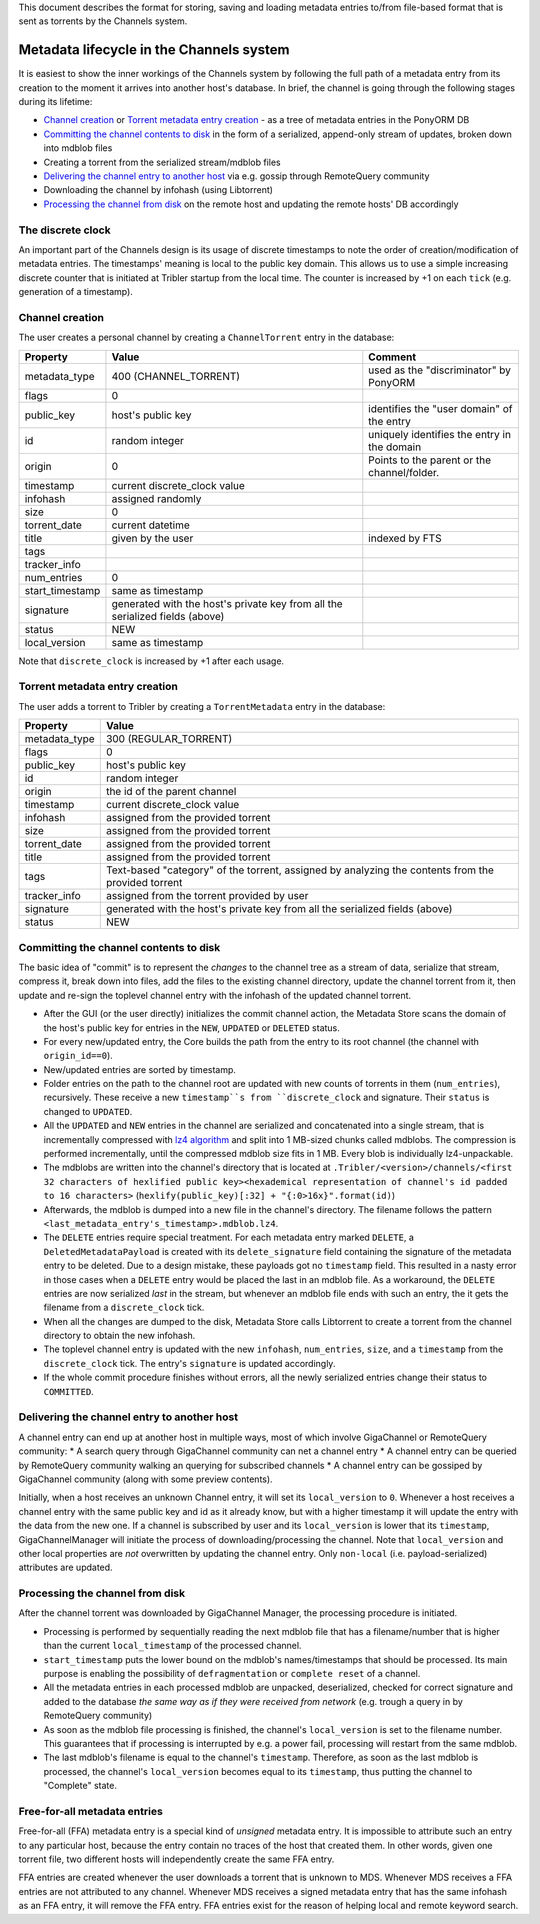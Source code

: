 This document describes the format for storing, saving and
loading metadata entries to/from file-based format that is
sent as torrents by the Channels system.

Metadata lifecycle in the Channels system
=========================================
It is easiest to show the inner workings of the Channels system
by following the full path of a metadata entry from its creation to the moment it arrives
into another host's database.
In brief, the channel is going through the following stages during its lifetime:

* `Channel creation`_ or `Torrent metadata entry creation`_ - as a tree of metadata entries in the PonyORM DB
* `Committing the channel contents to disk`_ in the form of a serialized, append-only stream of updates,
  broken down into mdblob files
* Creating a torrent from the serialized stream/mdblob files
* `Delivering the channel entry to another host`_ via e.g. gossip through RemoteQuery community
* Downloading the channel by infohash (using Libtorrent)
* `Processing the channel from disk`_ on the remote host and updating the remote hosts' DB accordingly

The discrete clock
------------------

An important part of the Channels design is its usage of discrete timestamps to note
the order of creation/modification of metadata entries. The timestamps' meaning is local
to the public key domain. This allows us to use a simple increasing discrete counter
that is initiated at Tribler startup from the local time.
The counter is increased by +1 on each ``tick`` (e.g. generation of a timestamp).


Channel creation
----------------

The user creates a personal channel by creating a ``ChannelTorrent`` entry in the database:

+-----------------+----------------------------------------+---------------------------------------------+
| Property        | Value                                  | Comment                                     |
+=================+========================================+=============================================+
| metadata_type   | 400  (CHANNEL_TORRENT)                 | used as the "discriminator" by PonyORM      |
+-----------------+----------------------------------------+---------------------------------------------+
| flags           | 0                                      |                                             |
+-----------------+----------------------------------------+---------------------------------------------+
| public_key      | host's public key                      | identifies the "user domain" of the entry   |
+-----------------+----------------------------------------+---------------------------------------------+
| id              | random integer                         | uniquely identifies the entry in the domain |
+-----------------+----------------------------------------+---------------------------------------------+
| origin          | 0                                      | Points to the parent or the channel/folder. |
+-----------------+----------------------------------------+---------------------------------------------+
| timestamp       | current discrete_clock value           |                                             |
+-----------------+----------------------------------------+---------------------------------------------+
| infohash        | assigned randomly                      |                                             |
+-----------------+----------------------------------------+---------------------------------------------+
| size            | 0                                      |                                             |
+-----------------+----------------------------------------+---------------------------------------------+
| torrent_date    | current datetime                       |                                             |
+-----------------+----------------------------------------+---------------------------------------------+
| title           | given by the user                      | indexed by FTS                              |
+-----------------+----------------------------------------+---------------------------------------------+
| tags            |                                        |                                             |
+-----------------+----------------------------------------+---------------------------------------------+
| tracker_info    |                                        |                                             |
+-----------------+----------------------------------------+---------------------------------------------+
| num_entries     | 0                                      |                                             |
+-----------------+----------------------------------------+---------------------------------------------+
| start_timestamp | same as timestamp                      |                                             |
+-----------------+----------------------------------------+---------------------------------------------+
| signature       | generated with the host's private key  |                                             |
|                 | from all the serialized fields (above) |                                             |
+-----------------+----------------------------------------+---------------------------------------------+
| status          | NEW                                    |                                             |
+-----------------+----------------------------------------+---------------------------------------------+
| local_version   | same as timestamp                      |                                             |
+-----------------+----------------------------------------+---------------------------------------------+

Note that ``discrete_clock`` is increased by +1 after each usage.

Torrent metadata entry creation
-------------------------------

The user adds a torrent to Tribler by creating a ``TorrentMetadata`` entry in the database:

+---------------+--------------------------------------------+
| Property      | Value                                      |
+===============+============================================+
| metadata_type | 300 (REGULAR_TORRENT)                      |
+---------------+--------------------------------------------+
| flags         | 0                                          |
+---------------+--------------------------------------------+
| public_key    | host's public key                          |
+---------------+--------------------------------------------+
| id            | random integer                             |
+---------------+--------------------------------------------+
| origin        | the id of the parent channel               |
+---------------+--------------------------------------------+
| timestamp     | current discrete_clock value               |
+---------------+--------------------------------------------+
| infohash      | assigned from the provided torrent         |
+---------------+--------------------------------------------+
| size          | assigned from the provided torrent         |
+---------------+--------------------------------------------+
| torrent_date  | assigned from the provided torrent         |
+---------------+--------------------------------------------+
| title         | assigned from the provided torrent         |
+---------------+--------------------------------------------+
| tags          | Text-based "category" of the torrent,      |
|               | assigned by analyzing the contents         |
|               | from the provided torrent                  |
+---------------+--------------------------------------------+
| tracker_info  | assigned from the torrent provided by user |
+---------------+--------------------------------------------+
| signature     | generated with the host's private key      |
|               | from all the serialized fields (above)     |
+---------------+--------------------------------------------+
| status        | NEW                                        |
+---------------+--------------------------------------------+


.. _channel_commit:

Committing the channel contents to disk
---------------------------------------
The basic idea of "commit" is to represent the *changes* to the channel tree as a stream
of data, serialize that stream, compress it, break down into files, add the files to the existing
channel directory, update the channel torrent from it, then update and re-sign the toplevel channel
entry with the infohash of the updated channel torrent.



.. _lz4_stream:

* After the GUI (or the user directly) initializes the commit channel action,
  the Metadata Store scans the domain of the host's public key for entries
  in the ``NEW``, ``UPDATED`` or ``DELETED`` status.
* For every new/updated entry, the Core builds the path from the entry to its root
  channel (the channel with ``origin_id==0``).
* New/updated entries are sorted by timestamp.
* Folder entries on the path to the channel root are updated with new counts of torrents in them (``num_entries``),
  recursively. These receive a new ``timestamp``s from ``discrete_clock`` and signature. Their ``status`` is changed
  to ``UPDATED``.
* All the ``UPDATED`` and ``NEW`` entries in the channel are serialized and concatenated
  into a single stream, that is incrementally compressed with `lz4 algorithm <https://en.wikipedia.org/wiki/LZ4_(compression_algorithm)>`_ and split into
  1 MB-sized chunks called mdblobs. The compression is performed incrementally, until the compressed mdblob size
  fits in 1 MB. Every blob is individually lz4-unpackable.
* The mdblobs are written into the channel's directory that is located at
  ``.Tribler/<version>/channels/<first 32 characters of hexlified public key><hexademical representation of channel's id padded to 16 characters>``
  (``hexlify(public_key)[:32] + "{:0>16x}".format(id)``)
* Afterwards, the mdblob is dumped into a new file in the channel's directory.
  The filename follows the pattern ``<last_metadata_entry's_timestamp>.mdblob.lz4``.
* The ``DELETE`` entries require special treatment. For each metadata entry marked ``DELETE``,
  a ``DeletedMetadataPayload`` is created with its ``delete_signature`` field containing
  the signature of the metadata entry to be deleted. Due to a design mistake, these payloads got
  no ``timestamp`` field. This resulted in a nasty error in those cases when a ``DELETE`` entry would
  be placed the last in an mdblob file. As a workaround, the ``DELETE`` entries are now serialized
  *last* in the stream, but whenever an mdblob file ends with such an entry, the it gets the filename
  from a ``discrete_clock`` tick.
* When all the changes are dumped to the disk, Metadata Store calls Libtorrent to create a torrent
  from the channel directory to obtain the new infohash.
* The toplevel channel entry is updated with the new ``infohash``, ``num_entries``, ``size``,
  and a ``timestamp`` from the ``discrete_clock`` tick. The entry's ``signature`` is updated accordingly.
* If the whole commit procedure finishes without errors, all the newly serialized entries change
  their status to ``COMMITTED``.

Delivering the channel entry to another host
-----------------------------------------------------
A channel entry can end up at another host in multiple ways, most of which involve
GigaChannel or RemoteQuery community:
* A search query through GigaChannel community can net a channel entry
* A channel entry can be queried by RemoteQuery community walking an querying for subscribed channels
* A channel entry can be gossiped by GigaChannel community (along with some preview contents).

Initially, when a host receives an unknown Channel entry, it will set its ``local_version`` to ``0``.
Whenever a host receives a channel entry with the same public key and id as it already know, but with a higher timestamp
it will update the entry with the data from the new one. If a channel is subscribed by user and
its ``local_version`` is lower that its ``timestamp``, GigaChannelManager will initiate the process of
downloading/processing the channel. Note that ``local_version`` and other local properties are *not*
overwritten by updating the channel entry. Only ``non-local`` (i.e. payload-serialized) attributes are updated.


Processing the channel from disk
--------------------------------
After the channel torrent was downloaded by GigaChannel Manager, the processing procedure is initiated.

* Processing is performed by sequentially reading the next mdblob file that has a filename/number that is higher than
  the current ``local_timestamp`` of the processed channel.
* ``start_timestamp`` puts the lower bound on the mdblob's names/timestamps that should be processed.
  Its main purpose is enabling the possibility of ``defragmentation`` or ``complete reset`` of a channel.
* All the metadata entries in each processed mdblob are unpacked, deserialized,
  checked for correct signature and added to the database
  *the same way as if they were received from network* (e.g. trough a query in by RemoteQuery community)
* As soon as the mdblob file processing is finished, the channel's ``local_version`` is set to the filename number.
  This guarantees that if processing is interrupted by e.g. a power fail, processing will restart from the same mdblob.
* The last mdblob's filename is equal to the channel's ``timestamp``. Therefore, as soon as the last
  mdblob is processed, the channel's ``local_version`` becomes equal to its ``timestamp``, thus
  putting the channel to "Complete" state.


Free-for-all metadata entries
-----------------------------

Free-for-all (FFA) metadata entry is a special kind of *unsigned* metadata entry. It is impossible to attribute such
an entry to any particular host, because the entry contain no traces of the host that created them. In other words,
given one torrent file, two different hosts will independently create the same FFA entry.

FFA entries are created whenever the user downloads a torrent that is unknown to MDS. Whenever MDS receives
a FFA entries are not attributed to any channel. Whenever MDS receives a signed metadata entry that has the same
infohash as an FFA entry, it will remove the FFA entry. FFA entries exist for the reason of
helping local and remote keyword search.



















